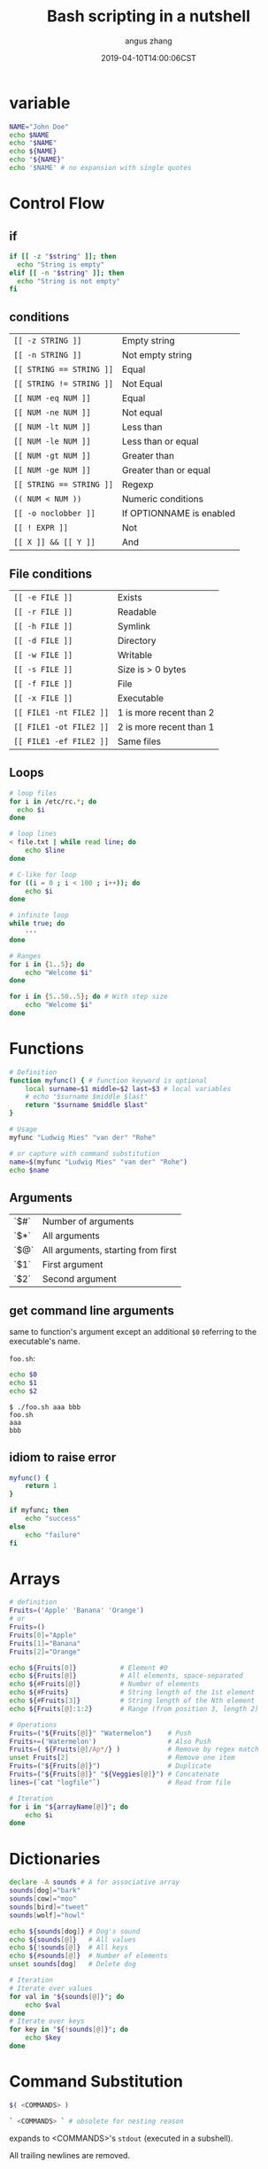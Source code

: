 #+TITLE: Bash scripting in a nutshell
#+AUTHOR: angus zhang
#+DATE: 2019-04-10T14:00:06CST
#+TAGS: bash shell unix pl grammar

* variable

#+BEGIN_SRC sh
NAME="John Doe"
echo $NAME
echo "$NAME"
echo ${NAME}
echo "${NAME}"
echo '$NAME' # no expansion with single quotes
#+END_SRC

* Control Flow

** if
#+BEGIN_SRC sh
if [[ -z "$string" ]]; then
  echo "String is empty"
elif [[ -n "$string" ]]; then
  echo "String is not empty"
fi
#+END_SRC

** conditions

| ~[[ -z STRING ]]~        | Empty string             |
| ~[[ -n STRING ]]~        | Not empty string         |
| ~[[ STRING == STRING ]]~ | Equal                    |
| ~[[ STRING != STRING ]]~ | Not Equal                |
| ~[[ NUM -eq NUM ]]~      | Equal                    |
| ~[[ NUM -ne NUM ]]~      | Not equal                |
| ~[[ NUM -lt NUM ]]~      | Less than                |
| ~[[ NUM -le NUM ]]~      | Less than or equal       |
| ~[[ NUM -gt NUM ]]~      | Greater than             |
| ~[[ NUM -ge NUM ]]~      | Greater than or equal    |
| ~[[ STRING == STRING ]]~ | Regexp                   |
| ~(( NUM < NUM ))~    | Numeric conditions       |
| ~[[ -o noclobber ]]~     | If OPTIONNAME is enabled |
| ~[[ ! EXPR ]]~           | Not                      |
| ~[[ X ]] && [[ Y ]]~         | And                      |

** File conditions

| ~[[ -e FILE ]]~         | Exists                  |
| ~[[ -r FILE ]]~         | Readable                |
| ~[[ -h FILE ]]~         | Symlink                 |
| ~[[ -d FILE ]]~         | Directory               |
| ~[[ -w FILE ]]~         | Writable                |
| ~[[ -s FILE ]]~         | Size is > 0 bytes       |
| ~[[ -f FILE ]]~         | File                    |
| ~[[ -x FILE ]]~         | Executable              |
| ~[[ FILE1 -nt FILE2 ]]~ | 1 is more recent than 2 |
| ~[[ FILE1 -ot FILE2 ]]~ | 2 is more recent than 1 |
| ~[[ FILE1 -ef FILE2 ]]~ | Same files              |

** Loops

#+BEGIN_SRC sh
# loop files
for i in /etc/rc.*; do
  echo $i
done

# loop lines
< file.txt | while read line; do
    echo $line
done

# C-like for loop
for ((i = 0 ; i < 100 ; i++)); do
    echo $i
done

# infinite loop
while true; do
    ···
done

# Ranges
for i in {1..5}; do
    echo "Welcome $i"
done

for i in {5..50..5}; do # With step size
    echo "Welcome $i"
done
#+END_SRC
* Functions

#+BEGIN_SRC sh
# Definition
function myfunc() { # function keyword is optional
    local surname=$1 middle=$2 last=$3 # local variables
    # echo "$surname $middle $last"
    return "$surname $middle $last"
}

# Usage
myfunc "Ludwig Mies" "van der" "Rohe"

# or capture with command substitution
name=$(myfunc "Ludwig Mies" "van der" "Rohe")
echo $name
#+END_SRC

** Arguments

| `$#` | Number of arguments                |
| `$*` | All arguments                      |
| `$@` | All arguments, starting from first |
| `$1` | First argument                     |
| `$2` | Second argument                    |

** get command line arguments

same to function's argument except an additional =$0= referring to the executable's name.

=foo.sh=:
#+BEGIN_SRC sh
echo $0
echo $1
echo $2
#+END_SRC

#+BEGIN_EXAMPLE
$ ./foo.sh aaa bbb
foo.sh
aaa
bbb
#+END_EXAMPLE
** idiom to raise error

#+BEGIN_SRC sh
myfunc() {
    return 1
}

if myfunc; then
    echo "success"
else
    echo "failure"
fi
#+END_SRC

* Arrays

#+BEGIN_SRC sh
# definition
Fruits=('Apple' 'Banana' 'Orange')
# or
Fruits=()
Fruits[0]="Apple"
Fruits[1]="Banana"
Fruits[2]="Orange"

echo ${Fruits[0]}           # Element #0
echo ${Fruits[@]}           # All elements, space-separated
echo ${#Fruits[@]}          # Number of elements
echo ${#Fruits}             # String length of the 1st element
echo ${#Fruits[3]}          # String length of the Nth element
echo ${Fruits[@]:1:2}       # Range (from position 3, length 2)

# Operations
Fruits=("${Fruits[@]}" "Watermelon")    # Push
Fruits+=('Watermelon')                  # Also Push
Fruits=( ${Fruits[@]/Ap*/} )            # Remove by regex match
unset Fruits[2]                         # Remove one item
Fruits=("${Fruits[@]}")                 # Duplicate
Fruits=("${Fruits[@]}" "${Veggies[@]}") # Concatenate
lines=(`cat "logfile"`)                 # Read from file

# Iteration
for i in "${arrayName[@]}"; do
    echo $i
done
#+END_SRC

* Dictionaries

#+BEGIN_SRC sh
declare -A sounds # A for associative array
sounds[dog]="bark"
sounds[cow]="moo"
sounds[bird]="tweet"
sounds[wolf]="howl"

echo ${sounds[dog]} # Dog's sound
echo ${sounds[@]}   # All values
echo ${!sounds[@]}  # All keys
echo ${#sounds[@]}  # Number of elements
unset sounds[dog]   # Delete dog

# Iteration
# Iterate over values
for val in "${sounds[@]}"; do
    echo $val
done
# Iterate over keys
for key in "${!sounds[@]}"; do
    echo $key
done
#+END_SRC
* Command Substitution

#+BEGIN_SRC sh
$( <COMMANDS> )

` <COMMANDS> ` # obsolete for nesting reason
#+END_SRC

expands to <COMMANDS>'s ~stdout~ (executed in a subshell).

All trailing newlines are removed.
* refs

1. [[https://devhints.io/bash#functions][Bash scripting cheatsheet]]
2. [[http://cs.lmu.edu/~ray/notes/bash/][Introduction to Bash]]
3. [[https://learnxinyminutes.com/docs/bash/][Learn X in Y Minutes: Scenic Programming Language Tours]]
4. ~man bash~
5. [[https://wiki.bash-hackers.org/syntax/expansion/cmdsubst][Command substitution {Bash Hackers Wiki}]]
6. [[https://google.github.io/styleguide/shell.xml][Shell Style Guide]]
7. [[https://github.com/icy/bash-coding-style][icy/bash-coding-style: A Bash coding style]]

